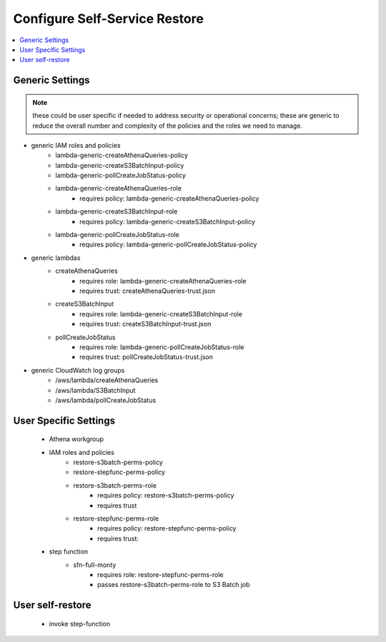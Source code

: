 .. _Configure Self-Service Restore:

Configure Self-Service Restore
==============================

.. contents::
    :local:

Generic Settings
----------------

.. note::
    these could be user specific if needed to address security or operational concerns;
    these are generic to reduce the overall number and complexity of the policies and 
    the roles we need to manage.

- generic IAM roles and policies
	- lambda-generic-createAthenaQueries-policy
	- lambda-generic-createS3BatchInput-policy
	- lambda-generic-pollCreateJobStatus-policy
	- lambda-generic-createAthenaQueries-role
		- requires policy: lambda-generic-createAthenaQueries-policy
	- lambda-generic-createS3BatchInput-role
		- requires policy: lambda-generic-createS3BatchInput-policy
	- lambda-generic-pollCreateJobStatus-role
		- requires policy: lambda-generic-pollCreateJobStatus-policy
		
- generic lambdas
	- createAthenaQueries
		- requires role: lambda-generic-createAthenaQueries-role
		- requires trust: createAthenaQueries-trust.json
	- createS3BatchInput
		- requires role: lambda-generic-createS3BatchInput-role
		- requires trust: createS3BatchInput-trust.json
	- pollCreateJobStatus
		- requires role: lambda-generic-pollCreateJobStatus-role
		- requires trust: pollCreateJobStatus-trust.json
				
- generic CloudWatch log groups
	- /aws/lambda/createAthenaQueries
	- /aws/lambda/S3BatchInput
	- /aws/lambda/pollCreateJobStatus

User Specific Settings
----------------------

		- Athena workgroup
		- IAM roles and policies
			- restore-s3batch-perms-policy
			- restore-stepfunc-perms-policy
			- restore-s3batch-perms-role
				- requires policy: restore-s3batch-perms-policy
				- requires trust
			- restore-stepfunc-perms-role
				- requires policy: restore-stepfunc-perms-policy
				- requires trust:
		- step function
			- sfn-full-monty
				- requires role: restore-stepfunc-perms-role
				- passes restore-s3batch-perms-role to S3 Batch job

User self-restore
-----------------

	- invoke step-function


